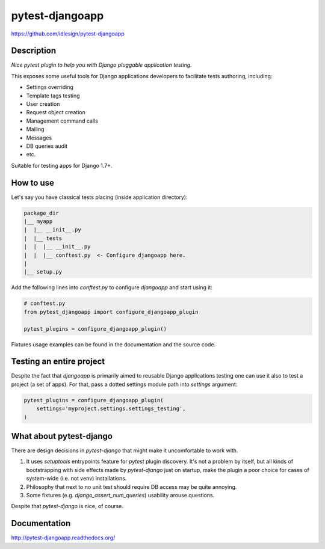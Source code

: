 pytest-djangoapp
================
https://github.com/idlesign/pytest-djangoapp

|release| |lic| |ci| |coverage|

.. |release| image:: https://img.shields.io/pypi/v/pytest-djangoapp.svg
    :target: https://pypi.python.org/pypi/pytest-djangoapp

.. |lic| image:: https://img.shields.io/pypi/l/pytest-djangoapp.svg
    :target: https://pypi.python.org/pypi/pytest-djangoapp

.. |ci| image:: https://img.shields.io/travis/idlesign/pytest-djangoapp/master.svg
    :target: https://travis-ci.org/idlesign/pytest-djangoapp

.. |coverage| image:: https://img.shields.io/coveralls/idlesign/pytest-djangoapp/master.svg
    :target: https://coveralls.io/r/idlesign/pytest-djangoapp


Description
-----------

*Nice pytest plugin to help you with Django pluggable application testing.*

This exposes some useful tools for Django applications developers to facilitate tests authoring, including:

* Settings overriding
* Template tags testing
* User creation
* Request object creation
* Management command calls
* Mailing
* Messages
* DB queries audit
* etc.

Suitable for testing apps for Django 1.7+.


How to use
----------

Let's say you have classical tests placing (inside application directory):

.. code-block::

    package_dir
    |__ myapp
    |  |__ __init__.py
    |  |__ tests
    |  |  |__ __init__.py
    |  |  |__ conftest.py  <- Configure djangoapp here.
    |
    |__ setup.py


Add the following lines into `conftest.py` to configure `djangoapp` and start using it:

.. code-block:: python

    # conftest.py
    from pytest_djangoapp import configure_djangoapp_plugin

    pytest_plugins = configure_djangoapp_plugin()


Fixtures usage examples can be found in the documentation and the source code.


Testing an entire project
-------------------------

Despite the fact that `djangoapp` is primarily aimed to reusable
Django applications testing one can use it also to test a project (a set of apps).
For that, pass a dotted settings module path into `settings` argument:


.. code-block:: python

    pytest_plugins = configure_djangoapp_plugin(
        settings='myproject.settings.settings_testing',
    )



What about pytest-django
------------------------

There are design decisions in `pytest-django` that might make it uncomfortable to work with.

1. It uses `setuptools` entrypoints feature for `pytest` plugin discovery. It's not a problem by itself,
   but all kinds of bootstrapping with side effects made by `pytest-django` just on startup,
   make the plugin a poor choice for cases of system-wide (i.e. not venv) installations.

2. Philosophy that next to no unit test should require DB access may be quite annoying.

3. Some fixtures (e.g. `django_assert_num_queries`) usability arouse questions.

Despite that `pytest-django` is nice, of course.


Documentation
-------------

http://pytest-djangoapp.readthedocs.org/
